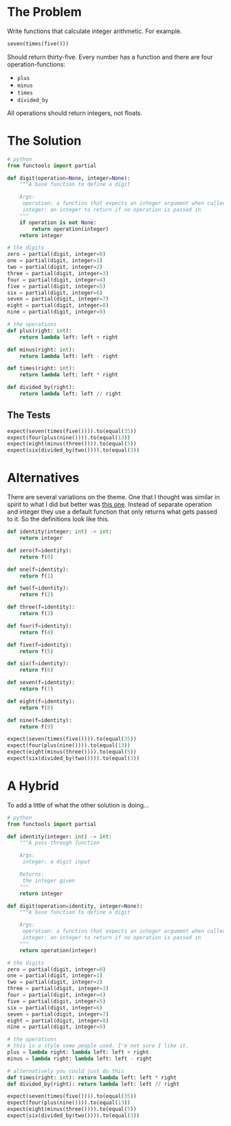 #+BEGIN_COMMENT
.. title: CodeWars: Calculating With Functions
.. slug: codewars-calculating-with-functions
.. date: 2022-02-10 17:52:52 UTC-08:00
.. tags: codewars,kata,python
.. category: CodeWars
.. link: 
.. description: Using functions for integer arithmetic.
.. type: text
.. status: 
.. updated: 

#+END_COMMENT
#+OPTIONS: ^:{}
#+TOC: headlines 3
#+PROPERTY: header-args :session ~/.local/share/jupyter/runtime/kernel-f7ebe7fa-5518-40ec-b1d6-482dbc0e580d-ssh.json

#+BEGIN_SRC python :results none :exports none
%load_ext autoreload
%autoreload 2
#+END_SRC
* The Problem
Write functions that calculate integer arithmetic. For example.

#+begin_src python
seven(times(five()))
#+end_src

Should return thirty-five. Every number has a function and there are four operation-functions:
 - ~plus~
 - ~minus~
 - ~times~
 - ~divided_by~

All operations should return integers, not floats.

* The Solution
#+begin_src python :results none
# python
from functools import partial

def digit(operation=None, integer=None):
    """A base function to define a digit

    Args:
     operation: a function that expects an integer argument when called
     integer: an integer to return if no operation is passed in
    """
    if operation is not None:
        return operation(integer)
    return integer

# the digits
zero = partial(digit, integer=0)
one = partial(digit, integer=1)
two = partial(digit, integer=2)
three = partial(digit, integer=3)
four = partial(digit, integer=4)
five = partial(digit, integer=5)
six = partial(digit, integer=6)
seven = partial(digit, integer=7)
eight = partial(digit, integer=8)
nine = partial(digit, integer=9)

# the operations
def plus(right: int):
    return lambda left: left + right
    
def minus(right: int):
    return lambda left: left - right

def times(right: int):
    return lambda left: left * right

def divided_by(right):
    return lambda left: left // right
#+end_src
** The Tests
#+begin_src python :results none
expect(seven(times(five()))).to(equal(35))
expect(four(plus(nine()))).to(equal(13))
expect(eight(minus(three()))).to(equal(5))
expect(six(divided_by(two()))).to(equal(3))
#+end_src

* Alternatives
There are several variations on the theme. One that I thought was similar in spirit to what I did but better was [[https://www.codewars.com/kata/reviews/5b0ce29de86c548f16000e76/groups/5c92714817647a0001bac149][this one]]. Instead of separate operation and integer they use a default function that only returns what gets passed to it. So the definitions look like this.

#+begin_src python :results none
def identity(integer: int) -> int:
    return integer

def zero(f=identity):
    return f(0)

def one(f=identity):
    return f(1)

def two(f=identity):
    return f(2)

def three(f=identity):
    return f(3)

def four(f=identity):
    return f(4)

def five(f=identity):
    return f(5)

def six(f=identity):
    return f(6)

def seven(f=identity):
    return f(7)

def eight(f=identity):
    return f(8)

def nine(f=identity):
    return f(9)

expect(seven(times(five()))).to(equal(35))
expect(four(plus(nine()))).to(equal(13))
expect(eight(minus(three()))).to(equal(5))
expect(six(divided_by(two()))).to(equal(3))
#+end_src
* A Hybrid
To add a little of what the other solution is doing...

#+begin_src python :results none
# python
from functools import partial

def identity(integer: int) -> int:
    """A pass-through function
    
    Args:
     integer: a digit input
    
    Returns:
     the integer given
    """
    return integer

def digit(operation=identity, integer=None):
    """A base function to define a digit

    Args:
     operation: a function that expects an integer argument when called
     integer: an integer to return if no operation is passed in
    """
    return operation(integer)

# the digits
zero = partial(digit, integer=0)
one = partial(digit, integer=1)
two = partial(digit, integer=2)
three = partial(digit, integer=3)
four = partial(digit, integer=4)
five = partial(digit, integer=5)
six = partial(digit, integer=6)
seven = partial(digit, integer=7)
eight = partial(digit, integer=8)
nine = partial(digit, integer=9)

# the operations
# this is a style some people used. I'm not sure I like it.
plus = lambda right: lambda left: left + right
minus = lambda right: lambda left: left - right

# alternatively you could just do this
def times(right: int): return lambda left: left * right
def divided_by(right): return lambda left: left // right

expect(seven(times(five()))).to(equal(35))
expect(four(plus(nine()))).to(equal(13))
expect(eight(minus(three()))).to(equal(5))
expect(six(divided_by(two()))).to(equal(3))
#+end_src

